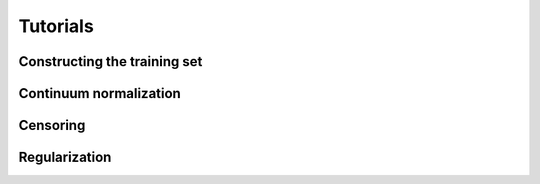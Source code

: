 .. _tutorials:

Tutorials
=========

Constructing the training set
-----------------------------


Continuum normalization
-----------------------

Censoring
---------

Regularization
--------------
